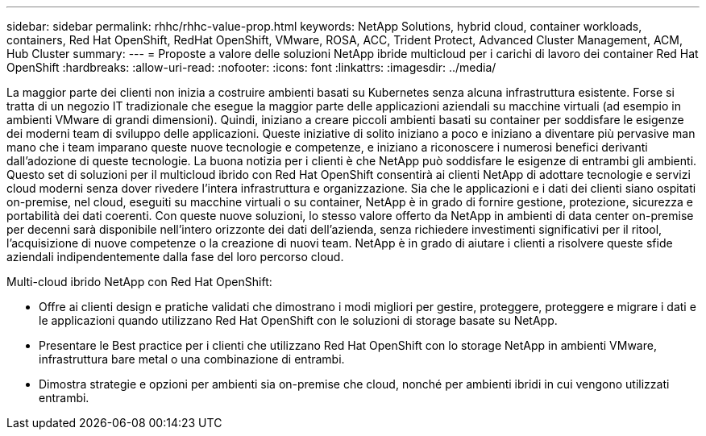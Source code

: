 ---
sidebar: sidebar 
permalink: rhhc/rhhc-value-prop.html 
keywords: NetApp Solutions, hybrid cloud, container workloads, containers, Red Hat OpenShift, RedHat OpenShift, VMware, ROSA, ACC, Trident Protect, Advanced Cluster Management, ACM, Hub Cluster 
summary:  
---
= Proposte a valore delle soluzioni NetApp ibride multicloud per i carichi di lavoro dei container Red Hat OpenShift
:hardbreaks:
:allow-uri-read: 
:nofooter: 
:icons: font
:linkattrs: 
:imagesdir: ../media/


[role="lead"]
La maggior parte dei clienti non inizia a costruire ambienti basati su Kubernetes senza alcuna infrastruttura esistente. Forse si tratta di un negozio IT tradizionale che esegue la maggior parte delle applicazioni aziendali su macchine virtuali (ad esempio in ambienti VMware di grandi dimensioni). Quindi, iniziano a creare piccoli ambienti basati su container per soddisfare le esigenze dei moderni team di sviluppo delle applicazioni. Queste iniziative di solito iniziano a poco e iniziano a diventare più pervasive man mano che i team imparano queste nuove tecnologie e competenze, e iniziano a riconoscere i numerosi benefici derivanti dall'adozione di queste tecnologie. La buona notizia per i clienti è che NetApp può soddisfare le esigenze di entrambi gli ambienti. Questo set di soluzioni per il multicloud ibrido con Red Hat OpenShift consentirà ai clienti NetApp di adottare tecnologie e servizi cloud moderni senza dover rivedere l'intera infrastruttura e organizzazione. Sia che le applicazioni e i dati dei clienti siano ospitati on-premise, nel cloud, eseguiti su macchine virtuali o su container, NetApp è in grado di fornire gestione, protezione, sicurezza e portabilità dei dati coerenti. Con queste nuove soluzioni, lo stesso valore offerto da NetApp in ambienti di data center on-premise per decenni sarà disponibile nell'intero orizzonte dei dati dell'azienda, senza richiedere investimenti significativi per il ritool, l'acquisizione di nuove competenze o la creazione di nuovi team. NetApp è in grado di aiutare i clienti a risolvere queste sfide aziendali indipendentemente dalla fase del loro percorso cloud.

Multi-cloud ibrido NetApp con Red Hat OpenShift:

* Offre ai clienti design e pratiche validati che dimostrano i modi migliori per gestire, proteggere, proteggere e migrare i dati e le applicazioni quando utilizzano Red Hat OpenShift con le soluzioni di storage basate su NetApp.
* Presentare le Best practice per i clienti che utilizzano Red Hat OpenShift con lo storage NetApp in ambienti VMware, infrastruttura bare metal o una combinazione di entrambi.
* Dimostra strategie e opzioni per ambienti sia on-premise che cloud, nonché per ambienti ibridi in cui vengono utilizzati entrambi.

